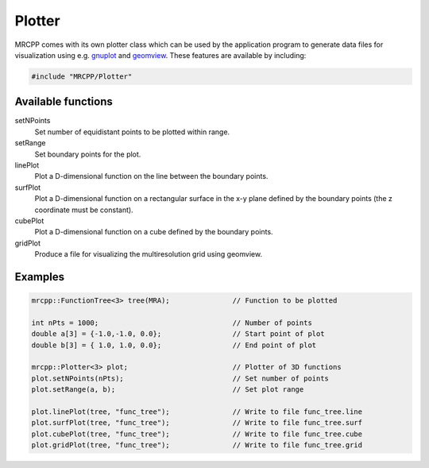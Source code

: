 
-------
Plotter
-------

MRCPP comes with its own plotter class which can be used by the application
program to generate data files for visualization using e.g.
`gnuplot <http://www.gnuplot.info/>`_ and
`geomview <http://www.geomview.org/>`_.
These features are available by including:

.. code-block:: cpp

    #include "MRCPP/Plotter"


Available functions
-------------------

setNPoints
  Set number of equidistant points to be plotted within range.

setRange
  Set boundary points for the plot.

linePlot
  Plot a D-dimensional function on the line between the boundary points.

surfPlot
  Plot a D-dimensional function on a rectangular surface in the x-y plane
  defined by the boundary points (the z coordinate must be constant).

cubePlot
  Plot a D-dimensional function on a cube defined by the boundary points.

gridPlot
  Produce a file for visualizing the multiresolution grid using geomview.


Examples
--------

.. code-block:: cpp

    mrcpp::FunctionTree<3> tree(MRA);               // Function to be plotted

    int nPts = 1000;                                // Number of points
    double a[3] = {-1.0,-1.0, 0.0};                 // Start point of plot
    double b[3] = { 1.0, 1.0, 0.0};                 // End point of plot

    mrcpp::Plotter<3> plot;                         // Plotter of 3D functions
    plot.setNPoints(nPts);                          // Set number of points
    plot.setRange(a, b);                            // Set plot range

    plot.linePlot(tree, "func_tree");               // Write to file func_tree.line
    plot.surfPlot(tree, "func_tree");               // Write to file func_tree.surf
    plot.cubePlot(tree, "func_tree");               // Write to file func_tree.cube
    plot.gridPlot(tree, "func_tree");               // Write to file func_tree.grid

